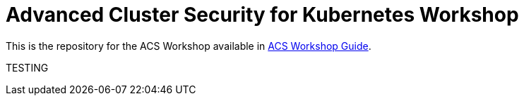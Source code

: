 # Advanced Cluster Security for Kubernetes Workshop

This is the repository for the ACS Workshop available in https://tutusnom.github.io/acs-workshop/[ACS Workshop Guide].

TESTING